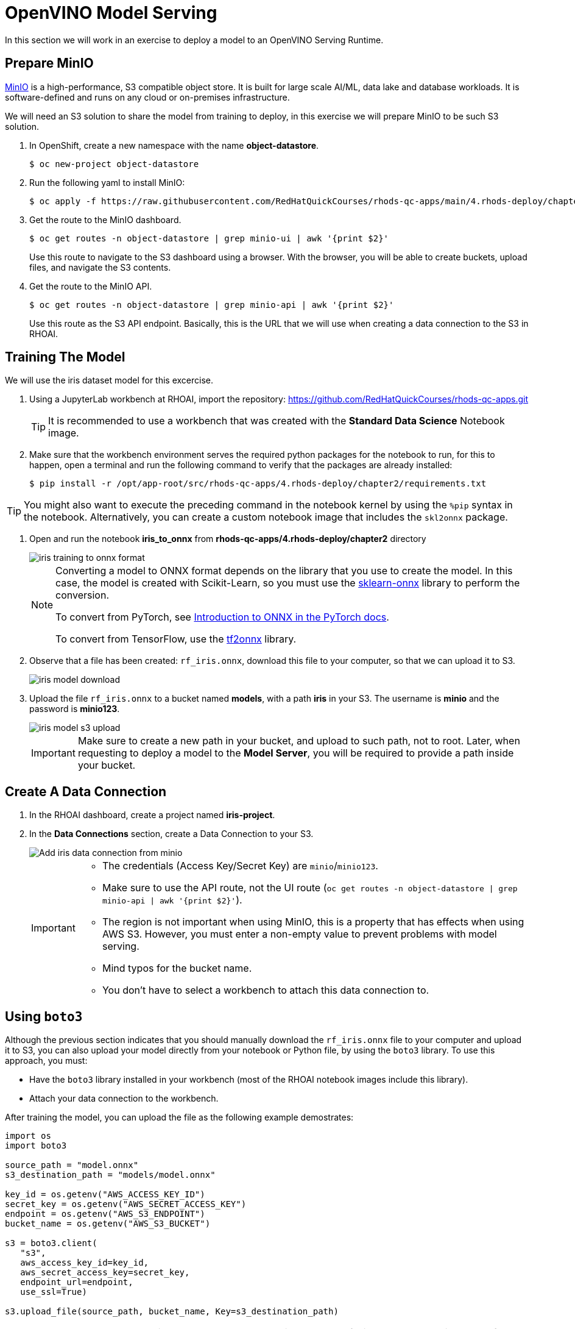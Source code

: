 = OpenVINO Model Serving

In this section we will work in an exercise to deploy a model to an OpenVINO Serving Runtime.

== Prepare MinIO

https://min.io[MinIO] is a high-performance, S3 compatible object store. It is built for large scale AI/ML, data lake and database workloads. It is software-defined and runs on any cloud or on-premises infrastructure.

We will need an S3 solution to share the model from training to deploy, in this exercise we will prepare MinIO to be such S3 solution.

. In OpenShift, create a new namespace with the name **object-datastore**.
+
[source,console]
----
$ oc new-project object-datastore
----

. Run the following yaml to install MinIO:
+
[source,console]
----
$ oc apply -f https://raw.githubusercontent.com/RedHatQuickCourses/rhods-qc-apps/main/4.rhods-deploy/chapter2/minio.yml -n object-datastore
----

. Get the route to the MinIO dashboard.
+
[source,console]
----
$ oc get routes -n object-datastore | grep minio-ui | awk '{print $2}'
----
+
[INFO]
====
Use this route to navigate to the S3 dashboard using a browser. With the browser, you will be able to create buckets, upload files, and navigate the S3 contents.
====

. Get the route to the MinIO API.
+
[source,console]
----
$ oc get routes -n object-datastore | grep minio-api | awk '{print $2}'
----
+
[INFO]
====
Use this route as the S3 API endpoint. Basically, this is the URL that we will use when creating a data connection to the S3 in RHOAI.
====

== Training The Model
We will use the iris dataset model for this excercise.

. Using a JupyterLab workbench at RHOAI, import the repository: https://github.com/RedHatQuickCourses/rhods-qc-apps.git
+
[TIP]
====
It is recommended to use a workbench that was created with the **Standard Data Science** Notebook image.
====

. Make sure that the workbench environment serves the required python packages for the notebook to run, for this to happen, open a terminal and run the following command to verify that the packages are already installed:
+
[source,console]
----
$ pip install -r /opt/app-root/src/rhods-qc-apps/4.rhods-deploy/chapter2/requirements.txt
----

[TIP]
====
You might also want to execute the preceding command in the notebook kernel by using the `%pip` syntax in the notebook. 
Alternatively, you can create a custom notebook image that includes the `skl2onnx` package.
====
. Open and run the notebook **iris_to_onnx** from **rhods-qc-apps/4.rhods-deploy/chapter2** directory
+
image::iris_training_onnx.png[iris training to onnx format]
+
[NOTE]
====
Converting a model to ONNX format depends on the library that you use to create the model.
In this case, the model is created with Scikit-Learn, so you must use the https://onnx.ai/sklearn-onnx/[sklearn-onnx] library to perform the conversion.

To convert from PyTorch, see https://pytorch.org/tutorials/beginner/onnx/intro_onnx.html[Introduction to ONNX in the PyTorch docs].

To convert from TensorFlow, use the https://github.com/onnx/tensorflow-onnx[tf2onnx] library.
====

. Observe that a file has been created: `rf_iris.onnx`, download this file to your computer, so that we can upload it to S3.
+
image::iris-download.png[iris model download]

. Upload the file `rf_iris.onnx` to a bucket named **models**, with a path **iris** in your S3. The username is *minio* and the password is *minio123*.
+
image::iris-s3-upload.png[iris model s3 upload]
+
[IMPORTANT]
====
Make sure to create a new path in your bucket, and upload to such path, not to root. Later, when requesting to deploy a model to the **Model Server**, you will be required to provide a path inside your bucket.
====

== Create A Data Connection

. In the RHOAI dashboard, create a project named **iris-project**.

. In the **Data Connections** section, create a Data Connection to your S3.
+
image::add-minio-iris-data-connection.png[Add iris data connection from minio]
+
[IMPORTANT]
====
- The credentials (Access Key/Secret Key) are `minio`/`minio123`.
- Make sure to use the API route, not the UI route (`oc get routes -n object-datastore | grep minio-api | awk '{print $2}'`).
- The region is not important when using MinIO, this is a property that has effects when using AWS S3.
However, you must enter a non-empty value to prevent problems with model serving.
- Mind typos for the bucket name.
- You don't have to select a workbench to attach this data connection to.
====


== Using `boto3`

Although the previous section indicates that you should manually download the `rf_iris.onnx` file to your computer and upload it to S3, you can also upload your model directly from your notebook or Python file, by using the `boto3` library.
To use this approach, you must:

* Have the `boto3` library installed in your workbench (most of the RHOAI notebook images include this library).
* Attach your data connection to the workbench.

After training the model, you can upload the file as the following example demostrates:

[source,python]
----
import os
import boto3

source_path = "model.onnx"
s3_destination_path = "models/model.onnx"

key_id = os.getenv("AWS_ACCESS_KEY_ID")
secret_key = os.getenv("AWS_SECRET_ACCESS_KEY")
endpoint = os.getenv("AWS_S3_ENDPOINT")
bucket_name = os.getenv("AWS_S3_BUCKET")

s3 = boto3.client(
   "s3",
   aws_access_key_id=key_id,
   aws_secret_access_key=secret_key,
   endpoint_url=endpoint,
   use_ssl=True)

s3.upload_file(source_path, bucket_name, Key=s3_destination_path)
----

[NOTE]
====
You can also use the `boto3` library to download data.
This can be helpful in the data collection stage, for example for gathering data files from S3.

[source,python]
----
s3_data_path = "dataset.csv"
s3.download_file(bucket_name, s3_data_path, "my/local/path/dataset.csv")
----
====

== Create a Model Server

. In the **Models and model servers** section, add a server.
+
image::add-server-button.png[add server]

. Fill the form with the following values:
+
--
* Server name: `iris-model-server`.
* Serving runtime: `OpenVINO Model Server`.
* Select the checkboxes to expose the models through an external route, and to enable token authentication.
Enter `iris-serviceaccount` as the service account name.
--
+
image::add-server-form-example.png[Add Server Form]
+
[IMPORTANT]
====
The model server you are creating works as a template for deploying models. As you can see, we have not specified the model that we will deploy, or the data connection from where that model will be retrieved, in this form we are specifying the resources, constraints, and engine that will define the engine where the model will be deployed later.
It is important to pay special attention to the following characteristics:

- **Serving Runtime**: By default we have _OpenVINO_ and _OpenVINO with GPU_. The important aspects when defining these runtimes are: The framework that is capable of reading models in a given format, and weather such platform supports using GPUs. The use of GPUs allow for complex and lengthy computations to be delivered faster, as there are huge models that require a good amount of power to calculate, based on the given parameters a prediction.

- **Number of replicas to deploy**: Planning for expected performance and number of expected requests is essential for this part of the form. Here we select if we will load balance a given request between multiple container replicas.

- **Model Server Size**: In this part of the form we define the resources assigned to each model server container. You can create and select a pre-defined size from the dropdown, or you can select _custom_, in which case, new fields will be displayed to request the processing and memory power to be assigned to your containers.
+
image::model-server-size.png[model server size]

- **Model Route**: There are models that can be consumed only from other containers inside the same OpenShift cluster, here we have the ability to not make this server available to entities outside our cluster, or to instruct the model server configuration to assign an external route. When we don't expose the model externally through a route, click on the Internal Service link in the Inference endpoint section:
+
image::figure14_0.png[Inference endpoint]
+
A popup will display the address for the gRPC and the REST URLs:
+
image::figure15_0.png[Endpoint URLs] 

- **Token authorization**: In this part of the form we have a helper checkmark to add authorization to a service account that will be created with access to our model server. Only API requests that present a token that has access to the given service account will be able to run the inference service.
====

. After clicking the **Add** button at the bottom of the form, you will be able to see a new **Model Server** configuration in your project, you can click the **Tokens** column, which will make visible the tokens that you can share with the applications that will consume the inference API.
+
image::model-server-with-token.png[Model Server with token]

== Deploy The Model

. At the right side of the **Model Server**, we can find the **Deploy Model** button, let's click the **Deploy Model** button, to start filling the **Deploy Model** form:
+
image::deploy-model-button.png[Deploy Model button]

. Fill the **Deploy Model** form.
+
--
* Model name: `iris-model`
* Model framework: `onnx - 1`
* Model location data connection: `iris-data-connection`
* Model location path: `iris`
--
+
image::deploy-model-form.png[Deploy Model form]

. After clicking the **Add** button at the bottom of the form, you will be able to see a new entry at the **Deployed models** column for your **Model Server**, clicking in the column will eventually show a check mark under the **Status** column:
+
image::deploy-model-success.png[Deploy model success]

. Observe and monitor the assets created in your OpenShift **iris-project** namespace.
+
[source,console]
----
$ oc get routes -n iris-project
$ oc get secrets -n iris-project | grep iris-model
$ oc get events -n iris-project
----
+
image::iris-project-events.png[Iris project events]
+
[TIP]
====
Deploying a **Model Server** triggers a **ReplicaSet** with **ModelMesh**, which attach your model to the inference runtime, and exposes it through a route. Also, notice the creation of a secret with your token.
====

== Test The Model

Now that the model is ready to use, we can make an inference using the REST API

. Assign the route to an environment variable in your local machine, so that we can use it in our curl commands.
+
[source,console]
----
$ export IRIS_ROUTE=https://$(oc get routes -n iris-project | grep iris-model | awk '{print $2}')
----

. Assign an authentication token to an environment variable in your local machine.
+
[source,console]
----
$ export TOKEN=$(oc whoami -t)
----

. Request an inference with the REST API.
+
[source,console]
----
$ curl -H "Authorization: Bearer $TOKEN" $IRIS_ROUTE/v2/models/iris-model/infer \
 -X POST \
 --data '{"inputs" : [{"name" : "X","shape" : [ 1, 4 ],"datatype" : "FP32","data" : [ 3, 4, 3, 2 ]}],"outputs" : [{"name" : "output0"}]}'
----

The result of using the inference service looks like the following output:
```json
{"model_name":"iris-model__isvc-590b5324f9","model_version":"1","outputs":[{"name":"label","datatype":"INT64","shape":[1],"data":[1]},{"name":"scores","datatype":"FP32","shape":[1,3],"data":[4.851966,3.1275764,3.4580243]}]}
```

=== Model Serving Request Body

As you tested with the preceding `curl` command, to make HTTP requests to a deployed model you must use a specific request body format.
The basic format of the input data is as follows:

[subs=+quotes]
----
{
  "inputs": [{
    "name" : "input", <1>
    "shape" : [2,3], <2>
    "datatype"  : "INT64", <3>
    "data" : [[34, 54, 65], [4, 12, 21]] <4>
  }]
}
----
<1> The name of the input tensor.
The data scientist that creates the model must provide you with this value.
<2> The shape of the input tensor.
<3> The https://github.com/kserve/kserve/blob/master/docs/predict-api/v2/required_api.md#tensor-data-types[data type] of the input tensor.
<4> The tensor contents provided as a JSON array.

The API supports additional parameters.
For a complete list, refer to the https://github.com/kserve/kserve/blob/master/docs/predict-api/v2/required_api.md#inference-request-json-object[Kserve Predict Protocol docs].

To make a request in Python, you can use the `requests` library, as the following example shows:

[source,python]
----
import requests

input_data = [-0.15384616, -0.9909186]

# You must adjust this path or read it from an environment variable
INFERENCE_ENDPOINT = "https://my-model.apps.my-cluster.example.com/v2/models/my-model/infer"

# Build the request body
payload = {
    "inputs": [
        {
            "name": "dense_input",
            "shape": [1, 2],
            "datatype": "FP32",
            "data": input_data
        }
    ]
}

# Send the POST request
response = requests.post(INFERENCE_ENDPOINT, json=payload)

# Parse the JSON response
result = response.json()

# Print predicted values
print(result['outputs'][0]['data'])
----
